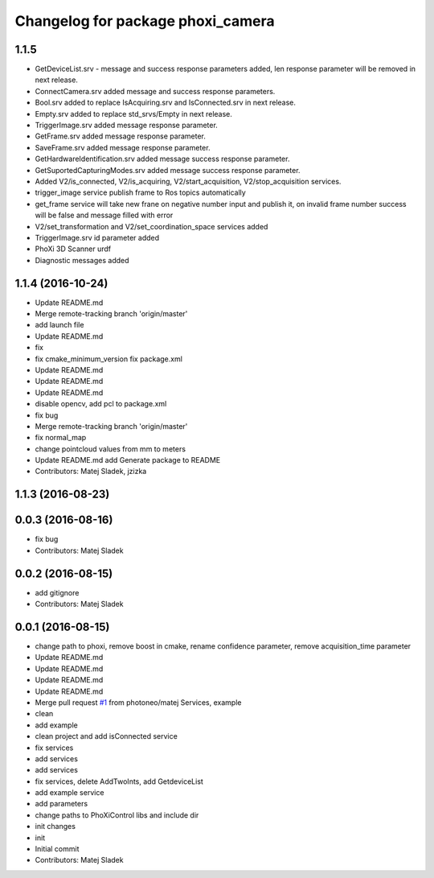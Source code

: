 ^^^^^^^^^^^^^^^^^^^^^^^^^^^^^^^^^^
Changelog for package phoxi_camera
^^^^^^^^^^^^^^^^^^^^^^^^^^^^^^^^^^

1.1.5
-----------------
* GetDeviceList.srv - message and success response parameters added, len response parameter will be removed in next release.
* ConnectCamera.srv added message and success response parameters.
* Bool.srv added to replace IsAcquiring.srv and IsConnected.srv in next release.
* Empty.srv added to replace std_srvs/Empty in next release.
* TriggerImage.srv added message response parameter.
* GetFrame.srv added message response parameter.
* SaveFrame.srv added message response parameter.
* GetHardwareIdentification.srv added message success response parameter.
* GetSuportedCapturingModes.srv added message success response parameter.
* Added V2/is_connected, V2/is_acquiring, V2/start_acquisition, V2/stop_acquisition services.
* trigger_image service publish frame to Ros topics automatically
* get_frame service will take new frane on negative number input and publish it, on invalid frame number success will be false and message filled with error
* V2/set_transformation and V2/set_coordination_space services added
* TriggerImage.srv id parameter added
* PhoXi 3D Scanner urdf
* Diagnostic messages added

1.1.4 (2016-10-24)
------------------
* Update README.md
* Merge remote-tracking branch 'origin/master'
* add launch file
* Update README.md
* fix
* fix cmake_minimum_version
  fix package.xml
* Update README.md
* Update README.md
* Update README.md
* disable opencv, add pcl to package.xml
* fix bug
* Merge remote-tracking branch 'origin/master'
* fix normal_map
* change pointcloud values from mm to meters
* Update README.md
  add Generate package to README
* Contributors: Matej Sladek, jzizka

1.1.3 (2016-08-23)
------------------

0.0.3 (2016-08-16)
------------------
* fix bug
* Contributors: Matej Sladek

0.0.2 (2016-08-15)
------------------
* add gitignore
* Contributors: Matej Sladek

0.0.1 (2016-08-15)
------------------
* change path to phoxi, remove boost in cmake, rename confidence parameter, remove acquisition_time parameter
* Update README.md
* Update README.md
* Update README.md
* Update README.md
* Merge pull request `#1 <https://github.com/photoneo/phoxi_camera/issues/1>`_ from photoneo/matej
  Services, example
* clean
* add example
* clean project and add isConnected service
* fix services
* add services
* add services
* fix services, delete AddTwoInts, add GetdeviceList
* add example service
* add parameters
* change paths to PhoXiControl libs and include dir
* init changes
* init
* Initial commit
* Contributors: Matej Sladek

